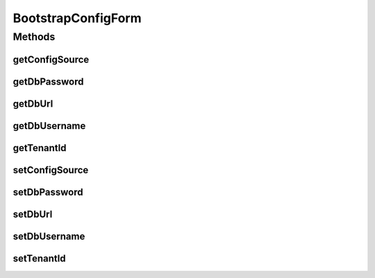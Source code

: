 BootstrapConfigForm
===================

.. java:package:: org.motechproject.server.web.form
   :noindex:

.. java:type:: public class BootstrapConfigForm

   UI backing Form to capture bootstrap config from UI.

Methods
-------
getConfigSource
^^^^^^^^^^^^^^^

.. java:method:: public String getConfigSource()
   :outertype: BootstrapConfigForm

getDbPassword
^^^^^^^^^^^^^

.. java:method:: public String getDbPassword()
   :outertype: BootstrapConfigForm

getDbUrl
^^^^^^^^

.. java:method:: public String getDbUrl()
   :outertype: BootstrapConfigForm

getDbUsername
^^^^^^^^^^^^^

.. java:method:: public String getDbUsername()
   :outertype: BootstrapConfigForm

getTenantId
^^^^^^^^^^^

.. java:method:: public String getTenantId()
   :outertype: BootstrapConfigForm

setConfigSource
^^^^^^^^^^^^^^^

.. java:method:: public void setConfigSource(String configSource)
   :outertype: BootstrapConfigForm

setDbPassword
^^^^^^^^^^^^^

.. java:method:: public void setDbPassword(String dbPassword)
   :outertype: BootstrapConfigForm

setDbUrl
^^^^^^^^

.. java:method:: public void setDbUrl(String dbUrl)
   :outertype: BootstrapConfigForm

setDbUsername
^^^^^^^^^^^^^

.. java:method:: public void setDbUsername(String dbUsername)
   :outertype: BootstrapConfigForm

setTenantId
^^^^^^^^^^^

.. java:method:: public void setTenantId(String tenantId)
   :outertype: BootstrapConfigForm

